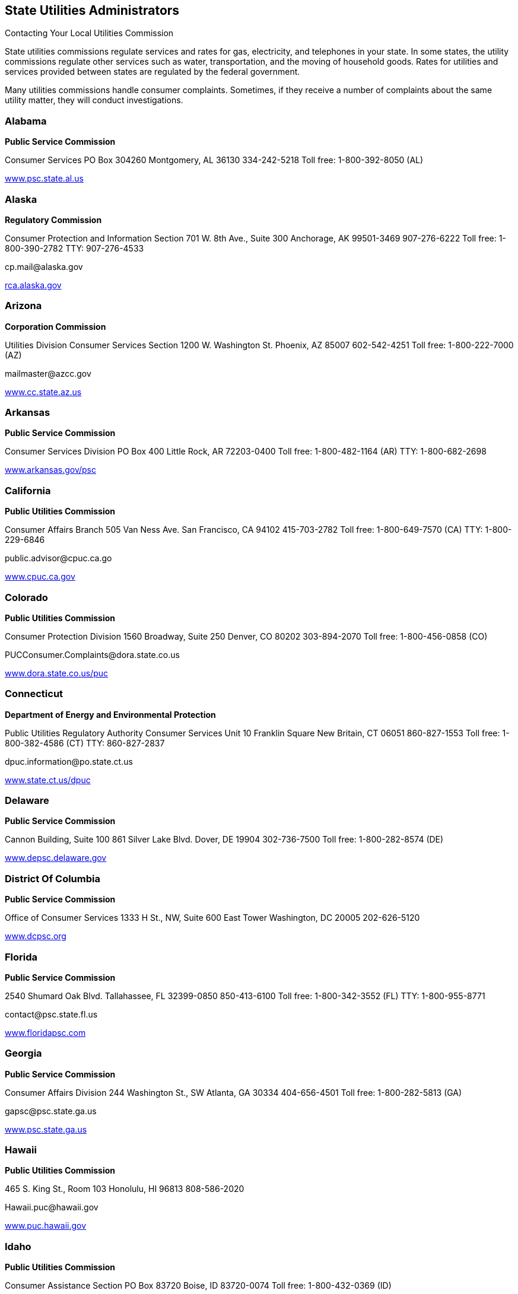 [[state_utilities_administrators]]

== State Utilities Administrators


.Contacting Your Local Utilities Commission
****
State utilities commissions regulate services  and rates for gas, electricity, and telephones  in your state. In some states, the utility commissions  regulate other services such as water, transportation,  and the moving of household goods. Rates for utilities  and services provided between states are regulated by  the federal government. 

Many utilities commissions handle consumer complaints.  Sometimes, if they receive a number of complaints about the  same utility matter, they will conduct investigations. 


****



=== Alabama

*Public Service Commission* 

Consumer Services PO Box 304260 Montgomery, AL 36130 334-242-5218 Toll free: 1-800-392-8050 (AL) 

link:$$http://www.psc.state.al.us$$[www.psc.state.al.us] 


=== Alaska

*Regulatory Commission* 

Consumer Protection and Information Section 701 W. 8th Ave., Suite 300 Anchorage, AK 99501-3469 907-276-6222 Toll free: 1-800-390-2782 TTY: 907-276-4533 

pass:[<email>cp.mail@alaska.gov</email>] 

link:$$http:rca.alaska.gov$$[rca.alaska.gov] 


=== Arizona

*Corporation Commission* 

Utilities Division Consumer Services Section 1200 W. Washington St. Phoenix, AZ 85007 602-542-4251 Toll free: 1-800-222-7000 (AZ) 

pass:[<email>mailmaster@azcc.gov</email>] 

link:$$http://www.cc.state.az.us$$[www.cc.state.az.us] 


=== Arkansas

*Public Service Commission* 

Consumer Services Division PO Box 400 Little Rock, AR 72203-0400 Toll free: 1-800-482-1164 (AR) TTY: 1-800-682-2698 

link:$$http://www.arkansas.gov/psc$$[www.arkansas.gov/psc] 


=== California

*Public Utilities Commission* 

Consumer Affairs Branch 505 Van Ness Ave. San Francisco, CA 94102 415-703-2782 Toll free: 1-800-649-7570 (CA) TTY: 1-800-229-6846 

pass:[<email>public.advisor@cpuc.ca.go</email>] 

link:$$http://www.cpuc.ca.gov$$[www.cpuc.ca.gov] 


=== Colorado

*Public Utilities Commission* 

Consumer Protection Division 1560 Broadway, Suite 250 Denver, CO 80202 303-894-2070 Toll free: 1-800-456-0858 (CO) 

pass:[<email>PUCConsumer.Complaints@dora.state.co.us</email>] 

link:$$http://www.dora.state.co.us/puc$$[www.dora.state.co.us/puc] 


=== Connecticut

*Department of Energy and Environmental Protection* 

Public Utilities Regulatory Authority Consumer Services Unit 10 Franklin Square New Britain, CT 06051 860-827-1553 Toll free: 1-800-382-4586 (CT) TTY: 860-827-2837 

pass:[<email>dpuc.information@po.state.ct.us</email>] 

link:$$http://www.state.ct.us/dpuc$$[www.state.ct.us/dpuc] 


=== Delaware

*Public Service Commission* 

Cannon Building, Suite 100 861 Silver Lake Blvd. Dover, DE 19904 302-736-7500 Toll free: 1-800-282-8574 (DE) 

link:$$http://www.depsc.delaware.gov$$[www.depsc.delaware.gov] 


=== District Of Columbia

*Public Service Commission* 

Office of Consumer Services 1333 H St., NW, Suite 600 East Tower Washington, DC 20005 202-626-5120 

link:$$http://www.dcpsc.org$$[www.dcpsc.org] 


=== Florida

*Public Service Commission* 

2540 Shumard Oak Blvd. Tallahassee, FL 32399-0850 850-413-6100 Toll free: 1-800-342-3552 (FL) TTY: 1-800-955-8771 

pass:[<email>contact@psc.state.fl.us</email>] 

link:$$http://www.floridapsc.com$$[www.floridapsc.com] 


=== Georgia

*Public Service Commission* 

Consumer Affairs Division 244 Washington St., SW Atlanta, GA 30334 404-656-4501 Toll free: 1-800-282-5813 (GA) 

pass:[<email>gapsc@psc.state.ga.us</email>] 

link:$$http://www.psc.state.ga.us$$[www.psc.state.ga.us] 


=== Hawaii

*Public Utilities Commission* 

465 S. King St., Room 103 Honolulu, HI 96813 808-586-2020 

pass:[<email>Hawaii.puc@hawaii.gov</email>] 

link:$$http://www.puc.hawaii.gov$$[www.puc.hawaii.gov] 


=== Idaho

*Public Utilities Commission* 

Consumer Assistance Section PO Box 83720 Boise, ID 83720-0074 Toll free: 1-800-432-0369 (ID) 

link:$$http://www.puc.idaho.gov$$[www.puc.idaho.gov] 


=== Illinois

*Commerce Commission* 

Consumer Affairs 527 E. Capitol Ave. Springfield, IL 62701 217-782-2024 Toll free: 1-800-524-0795 (IL) TTY: 1-800-858-9277 

link:$$http://www.icc.illinois.gov$$[www.icc.illinois.gov] 


=== Indiana

*Utility Regulatory Commission* 

Consumer Affairs Division 101 W. Washington St., Suite 1500E Indianapolis, IN 46204 317-232-2712 Toll free: 1-800-851-4268 (IN) TTY: 317-232-8556 

link:$$http://www.in.gov/iurc$$[www.in.gov/iurc] 


=== Iowa

*Utilities Board* 

Customer Service Group 1375 E. Court Ave., Room 69 Des Moines, IA 50319-0069 515-725-7321 Toll free: 1-877-565-4450 (IA) 

pass:[<email>customer@iub.iowa.gov</email>] 

link:$$http://www.state.ia.us/iub$$[www.state.ia.us/iub] 


=== Kansas

*Corporation Commission* 

Office of Consumer Protection 1500 S.W. Arrowhead Rd. Topeka, KS 66604 785-271-3140 Toll free: 1-800-662-0027 (KS) TTY: 1-800-766-3777 

pass:[<email>public.affairs@kcc.ks.gov</email>] 

link:$$http://www.kcc.state.ks.us$$[www.kcc.state.ks.us] 


=== Kentucky

*Public Service Commission* 

211 Sower Blvd. PO Box 615 Frankfort, KY 40602 502-564-3940 Toll free: 1-800-772-4636 TTY: 1-800-648-6056 

pass:[<email>psc.consumer.inquiry@ky.gov</email>] 

link:$$http://www.psc.state.ky.us$$[www.psc.state.ky.us] 


=== Louisiana

*Public Service Commission* 

Galvez Building, 12th Floor 602 N. 5th St. PO Box 91154 Baton Rouge, LA 70821-9154 225-342-4404 Toll free: 1-800-256-2397 (LA) 

link:$$http://www.lpsc.org$$[www.lpsc.org] 


=== Maine

*Public Utilities Commission* 

Consumer Assistance Division 18 State House Station Augusta, ME 04333-0018 207-287-3831 Toll free: 1-800-452-4699 (ME) TTY: 1-800-437-1220 

pass:[<email>maine.puc@maine.gov</email>] 

link:$$http://www.state.me.us/mpuc/index.shtml$$[www.state.me.us/mpuc/index.shtml] 


=== Maryland

*Public Service Commission* 

Six St. Paul St., 16th Floor Baltimore, MD 21202 410-767-8000 Toll free: 1-800-492-0474 TTY: 1-800-201-7165 

link:$$http://www.psc.state.md.us$$[www.psc.state.md.us] 


=== Massachusetts

*Department of Public Utilities* 

Consumer Division One South Station, Suite 2 Boston, MA 02110 617-737-2836 Toll free: 1-877-886-5066 

pass:[<email>DPUConsumer.Complaints@state.ma.us</email>] 

link:$$http://www.mass.gov/dpu$$[www.mass.gov/dpu] 


=== Michigan

*Public Service Commission* 

PO Box 30221 Lansing, MI 48909 517-241-6180 Toll free: 1-800-292-9555 (MI) 

pass:[<email>mpsc_commissioners@michigan.gov</email>] 

link:$$http://www.michigan.gov/mpsc$$[www.michigan.gov/mpsc] 


=== Minnesota

*Public Utilities Commission* 

Consumer Affairs Office 121 7th Pl. E, Suite 350 St. Paul, MN 55101-2147 651-296-0406 Toll free: 1-800-657-3782 

pass:[<email>consumer.puc@state.mn.us</email>] 

link:$$http://www.puc.state.mn.us$$[www.puc.state.mn.us] 


=== Mississippi

Public Service Commission 

P.O. Box 1174 Jackson, MS 39215 601-961-5430 (Central District) 601-961-5450 (Northern District)  601-961-5440 (Southern District)  Toll free: 1-800-356-6430 (Central District)  Toll free: 1-800-356-6428 (Northern District)  Toll free: 1-800-356-6429 (Southern District) 

link:$$http://www.psc.state.ms.us$$[www.psc.state.ms.us] 


=== Missouri

*Public Service Commission* 

Consumer Services Department 200 Madison St. PO Box 360 Jefferson City, MO 65102-0360 573-751-3234 Toll free: 1-800-392-4211 (MO) TTY: 573-522-9061 

pass:[<email>pscinfo@psc.mo.gov</email>] 

link:$$http://www.psc.mo.gov$$[www.psc.mo.gov] 


=== Montana

*Public Service Commission* 

PO Box 202601 Helena, MT 59620-2601 406-444-6150 Toll free: 1-800-646-6150 (MT) TTY: 406-444-4212 

link:$$http://www.psc.mt.gov$$[www.psc.mt.gov] 


=== Nebraska

*Public Service Commission* 

1200 N St., Suite 300 Lincoln, NE 68508 402-471-3101 Toll free: 1-800-526-0017 (NE) TTY: 402-471-0213 

link:$$http://www.psc.state.ne.us$$[www.psc.state.ne.us] 


=== Nevada

*Public Utilities Commission* 

Consumer Division 1150 E. William St. Carson City, NV 89701-3109 775-684-6100 702-486-2600 (Las Vegas) 

link:$$pucweb1.state.nv.us/pucn/PUCHome.aspx$$[pucweb1.state.nv.us/pucn/PUCHome.aspx] 


=== New Hampshire

*Public Utilities Commission* 

Consumer Affairs Division 21 S. Fruit St., Suite 10 Concord, NH 03301-2429 603-271-2431 Toll free: 1-800-852-3793 (NH) TTY: 1-800-735-2964 (NH) 

pass:[<email>puc@puc.nh.gov</email>] 

link:$$http://www.puc.state.nh.us$$[www.puc.state.nh.us] 


=== New Jersey

*Board of Public Utilities* 

Division of Customer Assistance 44 S. Clinton Ave. Trenton, NJ 08625 609-341-9188 Toll free: 1-800-624-0241 (NJ) Toll free: 1-800-624-0331 (Cable Complaints) 

link:$$http://www.bpu.state.nj.us$$[www.bpu.state.nj.us] 


=== New Mexico

*Public Regulation Commission* 

Consumer Relations Division Utilities Division 1120 Paseo de Peralta PO Box 1269 Santa Fe, NM 87501 505-827-4592 Toll free: 1-888-427-5772 TTY: 505-827-6911 

pass:[<email>crd.complaints@state.nm.us</email>] 

link:$$http://www.nmprc.state.nm.us$$[www.nmprc.state.nm.us] 


=== New York

*Department of Public Service* 

Office of Consumer Services 3 Empire State Plaza Albany, NY 12223 518-474-7080 Toll free: 1-800-342-3377 (NY - General Complaints) Toll free: 1-888-342-3355 (Termination) TTY: 1-800-662-1220 

pass:[<email>csd@dps.ny.gov</email>] 

link:$$http://www.askpsc.com$$[www.askpsc.com] 


=== North Carolina

*Utilities Commission* 

Consumer Services 4325 Mail Service Center Raleigh, NC 27699-4325 919-733-9277 Toll free: 1-866-380-9816 

pass:[<email>consumer.services@psncuc.nc.gov</email>] 

link:$$http://www.ncuc.commerce.state.nc.us$$[www.ncuc.commerce.state.nc.us] 


=== North Dakota

*Public Service Commission* 

600 E. Boulevard Ave., Dept. 408 Bismarck, ND 58505-0480 701-328-2400 Toll free: 1-877-245-6685 TTY: 1-800-366-6888 (ND) 

pass:[<email>ndpsc@nd.gov</email>] 

link:$$http://www.psc.state.nd.us$$[www.psc.state.nd.us] 


=== Ohio

*Consumers&rsquo; Counsel* 

10 W. Broad St., Suite 1800 Columbus, OH 43215-3485 614-466-8574 (Outside OH) Toll free: 1-877-742-5622 

pass:[<email>occ@occ.state.oh.us</email>] 

link:$$http://www.pickocc.org$$[www.pickocc.org] 

*Public Utilities Commission* 

180 E. Broad St. Columbus, OH 43215 614-466-3292  Toll free: 1-800-686-7826 (OH)  TTY: 1-800-686-1570 (OH) 

link:$$http://www.puco.ohio.gov$$[www.puco.ohio.gov] 


=== Oklahoma

*Corporation Commission* 

Consumer Services Division PO Box 52000 Oklahoma City, OK 73152-2000 405-522-0478 Toll free: 1-800-522-8154 (OK) 

link:$$http://www.occeweb.com$$[www.occeweb.com] 


=== Oregon

*Public Utility Commission* 

Consumer Services Division 550 Capitol St., NE, Suite 215 PO Box 2148 Salem, OR 97308-2148 Toll free: 1-800-522-2404 TTY: 1-800-648-3458 (OR) 

pass:[<email>puc.consumer@state.or.us</email>] 

link:$$http://www.puc.state.or.us$$[www.puc.state.or.us] 


=== Pennsylvania

*Pennsylvania Office of Consumer Advocate* 

Office of the Attorney General 555 Walnut St., 5th Floor, Forum Place Harrisburg, PA 17101-1923 717-783-5048 Toll free: 1-800-684-6560 (PA) 

pass:[<email>consumer@paoca.org</email>] 

link:$$http://www.oca.state.pa.us$$[www.oca.state.pa.us] 

*Public Utility Commission* 

Bureau of Consumer Services PO Box 3265 Harrisburg, PA 17105-3265 

link:$$http://www.puc.state.pa.us$$[www.puc.state.pa.us] 


=== Puerto Rico

*Public Service Commission* 

PO Box 190870 San Juan, PR 00918 787-756-1919 

link:$$http://www.csp.gobierno.pr$$[www.csp.gobierno.pr] 


=== Rhode Island

*Public Utilities Commission* 

Consumer Section 89 Jefferson Blvd. Warwick, RI 02888 401-780-9700 

pass:[<email>consumer.section@ripuc.org</email>] 

link:$$http://www.ripuc.org$$[www.ripuc.org] 


=== South Carolina

*Office of Regulatory Staff* 

Consumer Services Division 1401 Main St., Suite 900 Columbia, SC 29201 803-737-5230 Toll free: 1-800-922-1531 (SC) TTY: 1-800-334-2217 (SC) 

link:$$http://www.regulatorystaff.sc.gov$$[www.regulatorystaff.sc.gov] 


=== South Dakota

*Public Utilities Commission* 

Consumer Affairs 500 E. Capitol Ave. Pierre, SD 57501-5070 605-773-3201 (General) Toll free: 1-800-332-1782 

pass:[<email>PUCConsumerInfo@state.sd.us</email>] 

link:$$http://www.puc.sd.gov$$[www.puc.sd.gov] 


=== Tennessee

*Regulatory Authority* 

Consumer Services Division 460 James Robertson Pkwy. Nashville, TN 37243-0505 615-741-2904 Toll free: 1-800-342-8359 (Consumer Services) TTY: 1-888-276-0677 

pass:[<email>PUCConsumerInfo@state.sd.us</email>] 

link:$$http://www.state.tn.us/tra$$[www.state.tn.us/tra] 


=== Texas

*Public Utility Commission* 

Customer Protection 1701 N. Congress Ave. PO Box 13326 Austin, TX 78711-3326 512-936-7120 Toll free: 1-888-782-8477 TTY: 1-800-735-2988 

pass:[<email>customer@puc.state.tx.us</email>] 

link:$$http://www.puc.state.tx.us$$[www.puc.state.tx.us] 


=== Utah

*Division of Public Utilities* 

160 East 300 South Salt Lake City, UT 84114-6751 Toll free: 1-800-874-0904 (UT) TTY: 801-530-6769 

pass:[<email>psc@utah.gov</email>] 

link:$$http://www.psc.utah.gov$$[www.psc.utah.gov] 


=== Vermont

*Public Service Board* 

112 State St., 4th Floor Montpelier, VT 05620-2701 802-828-2358 TTY: 1-800-253-0191 (VT) 

pass:[<email>psb.clerk@state.vt.us</email>] 

link:$$http://www.psb.vermont.gov$$[www.psb.vermont.gov] 


=== Virginia

*State Corporation Commission* 

Division of Energy Regulation PO Box 1197 Richmond, VA 23218 Toll free: 1-800-552-7945 (VA) TTY: 804-371-9206 

pass:[<email>EnergyReg@scc.virginia.gov</email>] 

link:$$http://www.scc.virginia.gov$$[www.scc.virginia.gov] 


=== Washington

*Utilities and Transportation Commission* 

Consumer Protection PO Box 47250 Olympia, WA 98504 360-664-1160 Toll free: 1-888-333-9882 TTY: 1-800-416-5289 

pass:[<email>consumer@utc.wa.gov</email>] 

link:$$http://www.utc.wa.gov$$[www.utc.wa.gov] 


=== West Virginia

*Consumer Advocate Division* 

723 Kanawha Blvd., E Union Building, Suite 700 Charleston, WV 25301 304-558-0526 

link:$$http://www.cad.state.wv.us$$[www.cad.state.wv.us] 

*Public Service Commission* 

Customer Assistance PO Box 812 201 Brooks St. Charleston, WV 25323 304-340-0300 Toll free: 1-800-642-8544 

link:$$http://www.psc.state.wv.us$$[www.psc.state.wv.us] 


=== Wisconsin

*Public Service Commission* 

Consumer Affairs Unit PO Box 7854 Madison, WI 53707-7854 608-266-2001 Toll free: 1-800-225-7729 TTY: 608-267-1479 

link:$$http://psc.wi.gov$$[psc.wi.gov] 


=== Wyoming

*Public Service Commission* 

2515 Warren Ave., Suite 300 Cheyenne, WY 82002 307-777-7427 Toll free: 1-888-570-9905 (WY) 

pass:[<email>wyoming_psc@wyo.gov</email>] 

link:$$http://psc.state.wy.us$$[psc.state.wy.us] 

